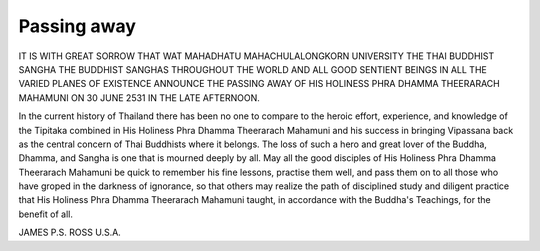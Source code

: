 Passing away
=============

IT IS WITH GREAT SORROW THAT
WAT MAHADHATU
MAHACHULALONGKORN UNIVERSITY
THE THAI BUDDHIST SANGHA
THE BUDDHIST SANGHAS THROUGHOUT
THE WORLD
AND
ALL GOOD SENTIENT BEINGS
IN ALL THE VARIED PLANES OF EXISTENCE
ANNOUNCE THE PASSING AWAY OF
HIS HOLINESS PHRA DHAMMA
THEERARACH MAHAMUNI
ON 30 JUNE 2531 IN THE LATE AFTERNOON.

In the current history of Thailand there has been no one to compare to the heroic effort, experience, and knowledge of the Tipitaka combined in His Holiness Phra Dhamma Theerarach Mahamuni and his success in bringing Vipassana back as the central concern of Thai Buddhists where it belongs. The loss of such a hero and great lover of the Buddha, Dhamma, and Sangha is one that is mourned deeply by all. May all the good disciples of His Holiness Phra Dhamma Theerarach Mahamuni be quick to remember his fine lessons, practise them well, and pass them on to all those who have groped in the darkness of ignorance, so that others may realize the path of disciplined study and diligent practice that His Holiness Phra Dhamma Theerarach Mahamuni taught, in accordance with the Buddha's Teachings, for the benefit of all.

JAMES P.S. ROSS
U.S.A.

